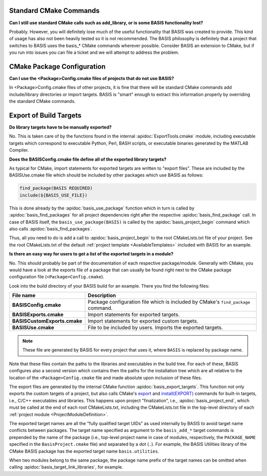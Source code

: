 Standard CMake Commands
-----------------------

**Can I still use standard CMake calls such as add_library, or is some BASIS functionality lost?**

Probably. However, you will definitely lose much of the useful functionality 
that BASIS was created to provide. This kind of usage has also not been heavily 
tested so it is not recommended. The BASIS philosophy is definitely that a 
project that switches to BASIS uses the basis_* CMake commands wherever possible. 
Consider BASIS an extension to CMake, but if you run into issues you can 
file a ticket and we will attempt to address the problem.

CMake Package Configuration
---------------------------

**Can I use the <Package>Config.cmake files of projects that do not use BASIS?**

In <Package>Config.cmake files of other projects, it is fine that there will 
be standard CMake commands add include/library directories or import targets. 
BASIS is "smart" enough to extract this information properly by overriding 
the standard CMake commands.

Export of Build Targets
-----------------------

**Do library targets have to be manually exported?**

No. This is taken care of by the functions found in the internal :apidoc:`ExportTools.cmake` module,
including executable targets which correspond to executable Python, Perl, BASH scripts,
or executable binaries generated by the MATLAB Compiler.

**Does the BASISConfig.cmake file define all of the exported library targets?**

As typical for CMake, import statements for exported targets are written to "export files".
These are included by the BASISUse.cmake file which should be included by
other packages which use BASIS as follows:

.. code-block:: cmake

  find_package(BASIS REQUIRED)
  include(${BASIS_USE_FILE})

This is done already by the :apidoc:`basis_use_package` function which in turn
is called by :apidoc:`basis_find_packages` for all project dependencies right after
the respective :apidoc:`basis_find_package` call. In case of BASIS itself,
the ``basis_use_package(BASIS)`` is called by the :apidoc:`basis_project_begin` command
which also calls :apidoc:`basis_find_packages`.

Thus, all you need to do is add a call to :apidoc:`basis_project_begin` to the
root CMakeLists.txt file of your project. See the root CMakeLists.txt of the default
:ref:`project template <AvailableTemplates>` included with BASIS for an example.

**Is there an easy way for users to get a list of the exported targets in a module?**

No. This should probably be part of the documentation of each respective package/module.
Generally with CMake, you would have a look at the exports file of a package that
can usually be found right next to the CMake package configuration file (``<Package>Config.cmake``).

Look into the build directory of your BASIS build for an example. There you find the following files:

=============================   =================================================================================
File name                       Description
=============================   =================================================================================
**BASISConfig.cmake**           Package configuration file which is included by CMake's ``find_package`` command.
**BASISExports.cmake**          Import statements for exported targets.
**BASISCustomExports.cmake**    Import statements for exported custom targets.
**BASISUse.cmake**              File to be included by users. Imports the exported targets.
=============================   =================================================================================

.. note:: These file are generated by BASIS for every project that uses it,
          where ``BASIS`` is replaced by package name.

Note that these files contain the paths to the libraries and executables in the build tree.
For each of these, BASIS configures also a second version which contains then the paths for
the installation tree which are all relative to the location of the ``<Package>Config.cmake``
file and made absolute upon inclusion of these files.

The export files are generated by the internal CMake function :apidoc:`basis_export_targets`.
This function not only exports the custom targets of a project, but also calls
CMake's `export <http://www.cmake.org/cmake/help/v2.8.12/cmake.html#command:export>`__ and
`install(EXPORT) <http://www.cmake.org/cmake/help/v2.8.12/cmake.html#command:install>`__
commands for built-in targets, i.e., C/C++ executables and libraries.
This happens upon project "finalization", i.e., :apidoc:`basis_project_end`,
which must be called at the end of each root CMakeLists.txt, including the CMakeLists.txt
file in the top-level directory of each :ref:`project module <ProjectModuleDefinition>`.

The exported target names are all the "fully qualified target UIDs" as used internally
by BASIS to avoid target name conflicts between packages. The target name specified
as argument to the ``basis_add_*`` target commands is prepended by the name of the package
(i.e., top-level project name in case of modules, respectively, the ``PACKAGE_NAME``
specified in the ``BasisProject.cmake`` file) and separated by a dot (``.``).
For example, the BASIS Utilities library of the CMake BASIS package has the exported
target name ``basis.utilities``.

When two modules belong to the same package, the package name prefix of the target
names can be omitted when calling :apidoc:`basis_target_link_libraries`, for example.

